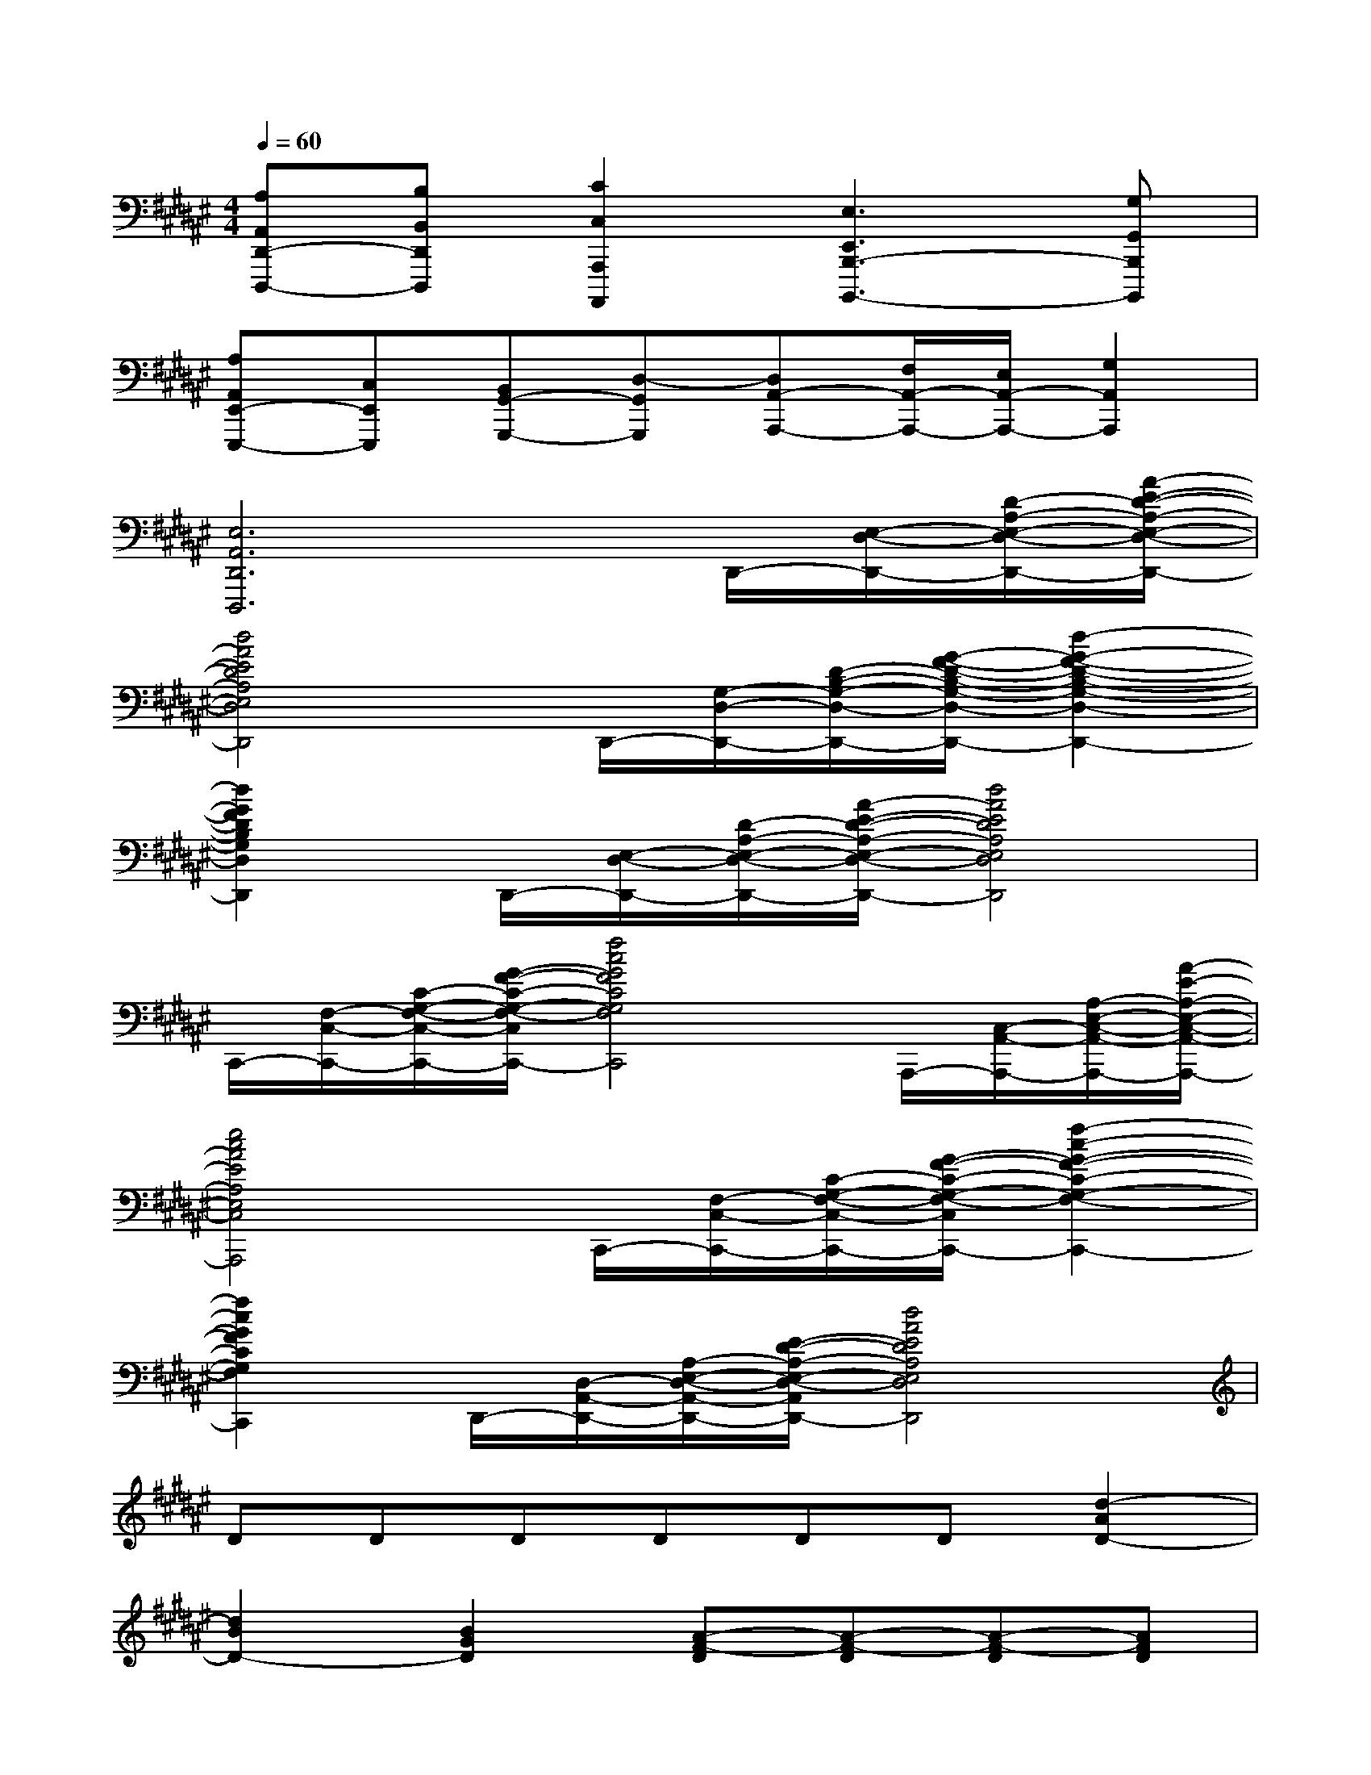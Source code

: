 X:1
T:
M:4/4
L:1/8
Q:1/4=60
K:F#%6sharps
V:1
[A,A,,D,,-D,,,-][B,B,,D,,D,,,][C2C,2A,,,2A,,,,2][E,3E,,3B,,,3-B,,,,3-][G,G,,B,,,B,,,,]|
[A,A,,E,,-E,,,-][C,E,,E,,,][B,,G,,-G,,,-][D,-G,,G,,,][D,A,,-A,,,-][F,/2A,,/2-A,,,/2-][E,/2A,,/2-A,,,/2-][G,2A,,2A,,,2]|
[E,6A,,6D,,6D,,,6]D,,/2-[E,/2-D,/2-D,,/2-][D/2-A,/2-E,/2-D,/2-D,,/2-][A/2-E/2-D/2-A,/2-E,/2-D,/2-D,,/2-]|
[d4A4E4D4A,4E,4D,4D,,4]D,,/2-[G,/2-D,/2-D,,/2-][D/2-B,/2-G,/2-D,/2-D,,/2-][G/2-F/2-D/2-B,/2-G,/2-D,/2-D,,/2-][d2-G2-F2-D2-B,2-G,2-D,2-D,,2-]|
[d2G2F2D2B,2G,2D,2D,,2]D,,/2-[E,/2-D,/2-D,,/2-][D/2-A,/2-E,/2-D,/2-D,,/2-][A/2-E/2-D/2-A,/2-E,/2-D,/2-D,,/2-][d4A4E4D4A,4E,4D,4D,,4]|
C,,/2-[F,/2-C,/2-C,,/2-][C/2-G,/2-F,/2-C,/2-C,,/2-][G/2-F/2-C/2-G,/2-F,/2-C,/2-C,,/2-][f4c4G4F4C4G,4F,4C,4C,,4]A,,,/2-[C,/2-A,,/2-A,,,/2-][A,/2-E,/2-C,/2-A,,/2-A,,,/2-][A/2-E/2-A,/2-E,/2-C,/2-A,,/2-A,,,/2-]|
[e4c4A4E4A,4E,4C,4A,,4A,,,4]C,,/2-[F,/2-C,/2-C,,/2-][C/2-G,/2-F,/2-C,/2-C,,/2-][G/2-F/2-C/2-G,/2-F,/2-C,/2-C,,/2-][f2-c2-G2-F2-C2-G,2-F,2-C,2-C,,2-]|
[f2c2G2F2C2G,2F,2C,2C,,2]D,,/2-[D,/2-A,,/2-D,,/2-][A,/2-E,/2-D,/2-A,,/2-D,,/2-][E/2-D/2-A,/2-E,/2-D,/2-A,,/2-D,,/2-][d4A4E4D4A,4E,4D,4A,,4D,,4]|
DDDDDD[d2-A2D2-]|
[d2B2D2-][B2G2D2][A-F-D][A-F-D][A-F-D][AFD]|
[AED][BGD][f2B2D2-][e2A2-D2-][d2A2D2]|
[b-B-D][bBF][=c'-=c-G][=c'=cE][=d'=dF][^d'dD][f'2-a2-f2-A2-=D2-]|
[f'2a2f2A2=D2][^d'2a2d2A2D2][d'2b2-d2B2B,2][f'-b-f-AA,][f'b-fGG,]|
[e'2b2e2E2E,2][d'-a-d-AA,][d'ad=A=A,][=d'2=d2^A2-A,2-][e'eA-A,-][=d'=dAA,]|
[f'-f-AA,][f'f=A=A,][^d'd^A-A,-][f'fA-A,-][e'eA-A,-][d'dAA,][=d'-=d-AA,][=d'=d=A=A,]|
[f'f^A-A,-][g'gA-A,-][a'aA-A,-][b'bAA,][b'2f'2b2G2G,2][a'2a2e2E2]